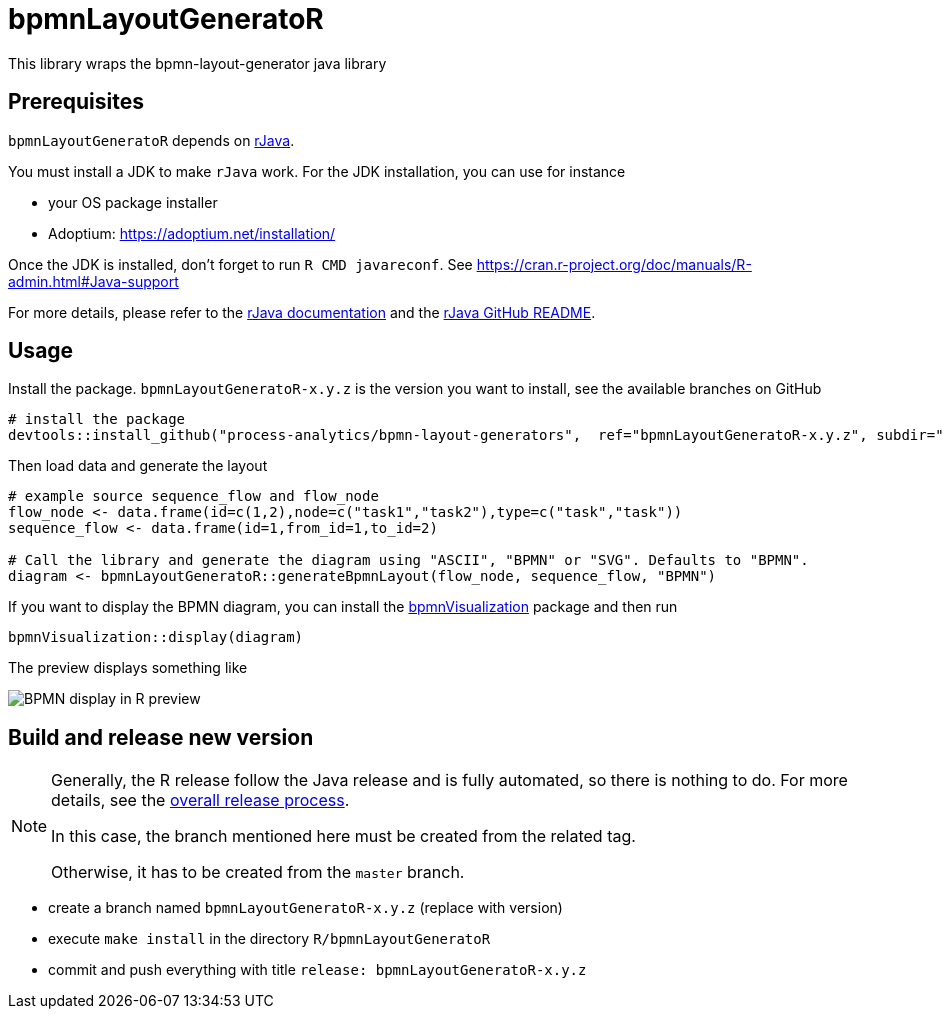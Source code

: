 = bpmnLayoutGeneratoR

This library wraps the bpmn-layout-generator java library


== Prerequisites

`bpmnLayoutGeneratoR` depends on  http://rforge.net/rJava/:[rJava].

You must install a JDK to make `rJava` work. For the JDK installation, you can use for instance

* your OS package installer
* Adoptium: https://adoptium.net/installation/

Once the JDK is installed, don't forget to run `R CMD javareconf`. See https://cran.r-project.org/doc/manuals/R-admin.html#Java-support

For more details, please refer to the  http://rforge.net/rJava/:[rJava documentation] and the https://github.com/s-u/rJava/blob/master/README.md[rJava GitHub README].

== Usage

Install the package. `bpmnLayoutGeneratoR-x.y.z` is the version you want to install, see the available branches on GitHub

[source,R]
----
# install the package
devtools::install_github("process-analytics/bpmn-layout-generators",  ref="bpmnLayoutGeneratoR-x.y.z", subdir="R/bpmnLayoutGeneratoR")
----

Then load data and generate the layout

[source,R]
----
# example source sequence_flow and flow_node
flow_node <- data.frame(id=c(1,2),node=c("task1","task2"),type=c("task","task"))
sequence_flow <- data.frame(id=1,from_id=1,to_id=2)

# Call the library and generate the diagram using "ASCII", "BPMN" or "SVG". Defaults to "BPMN".
diagram <- bpmnLayoutGeneratoR::generateBpmnLayout(flow_node, sequence_flow, "BPMN")
----

If you want to display the BPMN diagram, you can install the https://github.com/process-analytics/bpmn-visualization-R[bpmnVisualization] package and then run
[source,R]
----
bpmnVisualization::display(diagram)
----

The preview displays something like

image::img/readme_bpmn_display.png[BPMN display in R preview]

[#release]
== Build and release new version

[NOTE]
====
Generally, the R release follow the Java release and is fully automated, so there is nothing to do.
For more details, see the xref:../../README.md[overall release process].

In this case, the branch mentioned here must be created from the related tag.

Otherwise, it has to be created from the `master` branch.
====

* create a branch named `bpmnLayoutGeneratoR-x.y.z` (replace with version)
* execute `make install` in the directory `R/bpmnLayoutGeneratoR`
* commit and push everything with title `release: bpmnLayoutGeneratoR-x.y.z`

